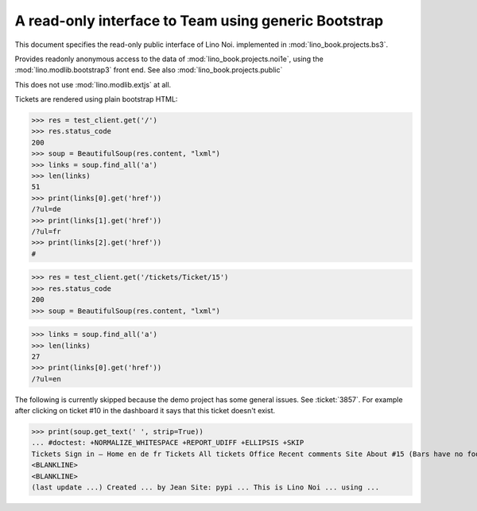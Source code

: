 .. doctest docs/specs/noi/bs3.rst
.. _noi.specs.bs3:

=====================================================
A read-only interface to Team using generic Bootstrap
=====================================================

.. doctest init:

    >>> from lino import startup
    >>> startup('lino_book.projects.bs3.settings.demo')
    >>> from lino.api.doctest import *


This document specifies the read-only public interface of Lino Noi.
implemented in :mod:`lino_book.projects.bs3`.

Provides readonly anonymous access to the data of
:mod:`lino_book.projects.noi1e`, using the :mod:`lino.modlib.bootstrap3`
front end. See also :mod:`lino_book.projects.public`

This does not use :mod:`lino.modlib.extjs` at all.


.. contents::
  :local:

.. The following was used to reproduce :ticket:`960`:

    >>> res = test_client.get('/tickets/Ticket/15')
    >>> res.status_code
    200


Tickets are rendered using plain bootstrap HTML:

>>> res = test_client.get('/')
>>> res.status_code
200
>>> soup = BeautifulSoup(res.content, "lxml")
>>> links = soup.find_all('a')
>>> len(links)
51
>>> print(links[0].get('href'))
/?ul=de
>>> print(links[1].get('href'))
/?ul=fr
>>> print(links[2].get('href'))
#

>>> res = test_client.get('/tickets/Ticket/15')
>>> res.status_code
200
>>> soup = BeautifulSoup(res.content, "lxml")


>>> links = soup.find_all('a')
>>> len(links)
27
>>> print(links[0].get('href'))
/?ul=en

The following is currently skipped because the demo project has some general issues.
See :ticket:`3857`.
For example after clicking on ticket #10 in the dashboard it says that this ticket doesn't exist.

>>> print(soup.get_text(' ', strip=True))
... #doctest: +NORMALIZE_WHITESPACE +REPORT_UDIFF +ELLIPSIS +SKIP
Tickets Sign in — Home en de fr Tickets All tickets Office Recent comments Site About #15 (Bars have no foo) << < > >> State: Closed
<BLANKLINE>
<BLANKLINE>
(last update ...) Created ... by Jean Site: pypi ... This is Lino Noi ... using ...
